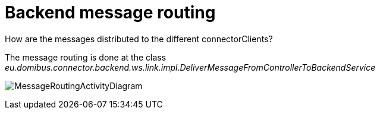 = Backend message routing

:imagesdir: ../../resources/images/

How are the messages distributed to the different connectorClients?

The message routing is done at the class
_eu.domibus.connector.backend.ws.link.impl.DeliverMessageFromControllerToBackendService_

image:../images/domibusConnectorBackendLink_messageRouting.gif[MessageRoutingActivityDiagram]